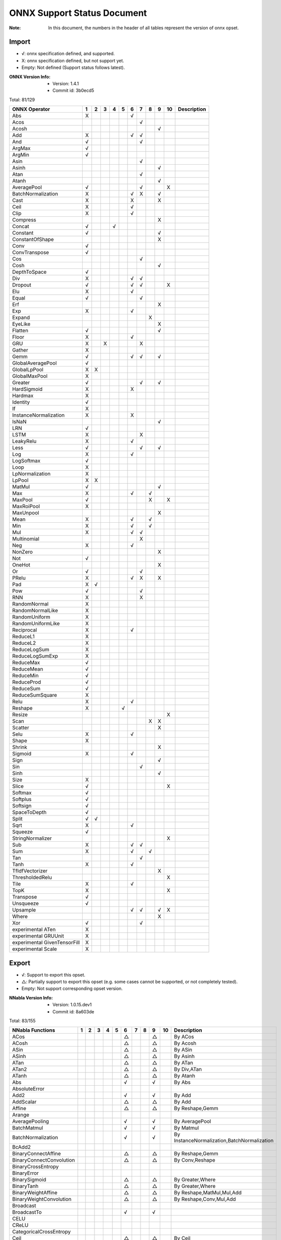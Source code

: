 ONNX Support Status Document
============================

:Note: In this document, the numbers in the header of all tables represent the version of onnx opset.

Import
------

- √: onnx specification defined, and supported.
- X: onnx specification defined, but not support yet.
- Empty: Not defined (Support status follows latest).

:ONNX Version Info:
  - Version: 1.4.1
  - Commit id: 3b0ecd5

Total: 81/129

.. table:: 

    ==============================  ===  ===  ===  ===  ===  ===  ===  ===  ===  ====  =============
            ONNX Operator            1    2    3    4    5    6    7    8    9    10    Description 
    ==============================  ===  ===  ===  ===  ===  ===  ===  ===  ===  ====  =============
     Abs                            X                        √                                      
     Acos                                                         √                                 
     Acosh                                                                  √                       
     Add                            X                        √    √                                 
     And                            √                             √                                 
     ArgMax                         √                                                               
     ArgMin                         √                                                               
     Asin                                                         √                                 
     Asinh                                                                  √                       
     Atan                                                         √                                 
     Atanh                                                                  √                       
     AveragePool                    √                             √              X                  
     BatchNormalization             X                        √    X         √                       
     Cast                           X                        X              X                       
     Ceil                           X                        √                                      
     Clip                           X                        √                                      
     Compress                                                               X                       
     Concat                         √              √                                                
     Constant                       √                                       √                       
     ConstantOfShape                                                        X                       
     Conv                           √                                                               
     ConvTranspose                  √                                                               
     Cos                                                          √                                 
     Cosh                                                                   √                       
     DepthToSpace                   √                                                               
     Div                            X                        √    √                                 
     Dropout                        √                        √    √              X                  
     Elu                            X                        √                                      
     Equal                          √                             √                                 
     Erf                                                                    X                       
     Exp                            X                        √                                      
     Expand                                                            X                            
     EyeLike                                                                X                       
     Flatten                        √                                       √                       
     Floor                          X                        √                                      
     GRU                            X         X                   X                                 
     Gather                         X                                                               
     Gemm                           √                        √    √         √                       
     GlobalAveragePool              √                                                               
     GlobalLpPool                   X    X                                                          
     GlobalMaxPool                  X                                                               
     Greater                        √                             √         √                       
     HardSigmoid                    X                        X                                      
     Hardmax                        X                                                               
     Identity                       √                                                               
     If                             X                                                               
     InstanceNormalization          X                        X                                      
     IsNaN                                                                  √                       
     LRN                            √                                                               
     LSTM                           X                             X                                 
     LeakyRelu                      X                        √                                      
     Less                           √                             √         √                       
     Log                            X                        √                                      
     LogSoftmax                     √                                                               
     Loop                           X                                                               
     LpNormalization                X                                                               
     LpPool                         X    X                                                          
     MatMul                         √                                       √                       
     Max                            X                        √         √                            
     MaxPool                        √                                  X         X                  
     MaxRoiPool                     X                                                               
     MaxUnpool                                                              X                       
     Mean                           X                        √         √                            
     Min                            X                        √         √                            
     Mul                            X                        √    √                                 
     Multinomial                                                  X                                 
     Neg                            X                        √                                      
     NonZero                                                                X                       
     Not                            √                                                               
     OneHot                                                                 X                       
     Or                             √                             √                                 
     PRelu                          X                        √    X         X                       
     Pad                            X    √                                                          
     Pow                            √                             √                                 
     RNN                            X                             X                                 
     RandomNormal                   X                                                               
     RandomNormalLike               X                                                               
     RandomUniform                  X                                                               
     RandomUniformLike              X                                                               
     Reciprocal                     X                        √                                      
     ReduceL1                       X                                                               
     ReduceL2                       X                                                               
     ReduceLogSum                   X                                                               
     ReduceLogSumExp                X                                                               
     ReduceMax                      √                                                               
     ReduceMean                     √                                                               
     ReduceMin                      √                                                               
     ReduceProd                     √                                                               
     ReduceSum                      √                                                               
     ReduceSumSquare                X                                                               
     Relu                           X                        √                                      
     Reshape                        X                   √                                           
     Resize                                                                      X                  
     Scan                                                              X    X                       
     Scatter                                                                X                       
     Selu                           X                        √                                      
     Shape                          X                                                               
     Shrink                                                                 X                       
     Sigmoid                        X                        √                                      
     Sign                                                                   √                       
     Sin                                                          √                                 
     Sinh                                                                   √                       
     Size                           X                                                               
     Slice                          √                                            X                  
     Softmax                        √                                                               
     Softplus                       √                                                               
     Softsign                       √                                                               
     SpaceToDepth                   √                                                               
     Split                          √    √                                                          
     Sqrt                           X                        √                                      
     Squeeze                        √                                                               
     StringNormalizer                                                            X                  
     Sub                            X                        √    √                                 
     Sum                            X                        √         √                            
     Tan                                                          √                                 
     Tanh                           X                        √                                      
     TfIdfVectorizer                                                        X                       
     ThresholdedRelu                                                             X                  
     Tile                           X                        √                                      
     TopK                           X                                            X                  
     Transpose                      √                                                               
     Unsqueeze                      √                                                               
     Upsample                                                √    √         √    X                  
     Where                                                                  X                       
     Xor                            √                             √                                 
     experimental ATen              X                                                               
     experimental GRUUnit           X                                                               
     experimental GivenTensorFill   X                                                               
     experimental Scale             X                                                               
    ==============================  ===  ===  ===  ===  ===  ===  ===  ===  ===  ====  =============


Export
------

- √: Support to export this opset.
- △: Partially support to export this opset (e.g. some cases cannot be supported, or not completely tested).
- Empty: Not support corresponding opset version.

:NNabla Version Info:
  - Version: 1.0.15.dev1
  - Commit id: 8a603de

Total: 83/155

.. table:: 

    ==========================  ===  ===  ===  ===  ===  ===  ===  ===  ===  ====  ===========================================
         NNabla Functions        1    2    3    4    5    6    7    8    9    10                   Description                
    ==========================  ===  ===  ===  ===  ===  ===  ===  ===  ===  ====  ===========================================
     ACos                                                △              △          By ACos                                    
     ACosh                                               △              △          By Acosh                                   
     ASin                                                △              △          By ASin                                    
     ASinh                                               △              △          By Asinh                                   
     ATan                                                △              △          By ATan                                    
     ATan2                                               △              △          By Div,ATan                                
     ATanh                                               △              △          By Atanh                                   
     Abs                                                 √              √          By Abs                                     
     AbsoluteError                                                                                                            
     Add2                                                √              √          By Add                                     
     AddScalar                                           △              △          By Add                                     
     Affine                                              △              △          By Reshape,Gemm                            
     Arange                                                                                                                   
     AveragePooling                                      √              √          By AveragePool                             
     BatchMatmul                                         √              √          By Matmul                                  
     BatchNormalization                                  √              √          By InstanceNormalization,BatchNormalization
     BcAdd2                                                                                                                   
     BinaryConnectAffine                                 △              △          By Reshape,Gemm                            
     BinaryConnectConvolution                            △              △          By Conv,Reshape                            
     BinaryCrossEntropy                                                                                                       
     BinaryError                                                                                                              
     BinarySigmoid                                       △              △          By Greater,Where                           
     BinaryTanh                                          △              △          By Greater,Where                           
     BinaryWeightAffine                                  △              △          By Reshape,MatMul,Mul,Add                  
     BinaryWeightConvolution                             △              △          By Reshape,Conv,Mul,Add                    
     Broadcast                                                                                                                
     BroadcastTo                                         √              √                                                     
     CELU                                                                                                                     
     CReLU                                                                                                                    
     CategoricalCrossEntropy                                                                                                  
     Ceil                                                △              △          By Ceil                                    
     ClipGradByNorm                                                                                                           
     ClipGradByValue                                                                                                          
     Concatenate                                         √              √          By Concat                                  
     ConfusionMatrix                                                                                                          
     Constant                                                                                                                 
     Convolution                                         √              √          By Conv                                    
     Cos                                                 △              △          By Cos                                     
     Cosh                                                △              △          By Cosh                                    
     Deconvolution                                       △              △          By ConvTranspose,Reshape                   
     DepthwiseConvolution                                △              △          By Conv                                    
     DepthwiseDeconvolution                              △              △          By ConvTranspose,Reshape                   
     Div2                                                √              √          By Div                                     
     Dropout                                             △              △          By Dropout                                 
     ELU                                                 √              √          By ELU                                     
     Embed                                                                                                                    
     EpsilonInsensitiveLoss                                                                                                   
     Equal                                               √              √          By Equal                                   
     EqualScalar                                                                                                              
     Exp                                                 √              √          By Exp                                     
     FFT                                                                                                                      
     FixedPointQuantize                                                                                                       
     Flip                                                △              △          By Gather,Transpose,Identity               
     Floor                                               △              △          By Floor                                   
     GELU                                                                                                                     
     GRU                                                                                                                      
     GlobalAveragePooling                                √              √          By GlobalAveragePool                       
     Greater                                             √              √          By Greater                                 
     GreaterEqual                                                                                                             
     GreaterEqualScalar                                                                                                       
     GreaterScalar                                                                                                            
     HuberLoss                                                                                                                
     IFFT                                                                                                                     
     INQAffine                                                                                                                
     INQConvolution                                                                                                           
     Identity                                            √              √          By Identity                                
     ImageAugmentation                                                                                                        
     Interpolate                                                                                                              
     IsInf                                                                                                                    
     IsNaN                                                                                                                    
     KLMultinomial                                                                                                            
     LSTM                                                                                                                     
     LeakyReLU                                           √              √          By LeakyRelu                               
     Less                                                √              √          By Less                                    
     LessEqual                                                                                                                
     LessEqualScalar                                                                                                          
     LessScalar                                                                                                               
     Log                                                 √              √          By Log                                     
     LogicalAnd                                          √              √          By And                                     
     LogicalAndScalar                                                                                                         
     LogicalNot                                          √              √          By Not                                     
     LogicalOr                                           √              √          By Or                                      
     LogicalOrScalar                                                                                                          
     LogicalXor                                          √              √          By Xor                                     
     LogicalXorScalar                                                                                                         
     MatrixDiag                                                                                                               
     MatrixDiagPart                                                                                                           
     Max                                                 √              √          By ReduceMax                               
     MaxPooling                                          √              √          By MaxPool                                 
     Maximum2                                            √              √          By Max                                     
     MaximumScalar                                       √              √          By Clip                                    
     Mean                                                √              √          By ReduceMean                              
     MeanSubtraction                                                                                                          
     Min                                                 √              √          By ReduceMin                               
     Minimum2                                            √              √          By Min                                     
     MinimumScalar                                       √              √          By Clip                                    
     Mul2                                                √              √          By Mul                                     
     MulScalar                                           √              √          By Mul                                     
     NmsDetection2d                                                                                                           
     NotEqual                                                                                                                 
     NotEqualScalar                                                                                                           
     OneHot                                              △              △          By Flatten,Gather,Reshape                  
     PReLU                                               √              √          By PRelu                                   
     Pad                                                 △              △          By Pad                                     
     Pow2                                                √              √          By Pow                                     
     Pow2Quantize                                                                                                             
     PowScalar                                           √              △          By Pow                                     
     Prod                                                △              △          By ReduceProd                              
     Prune                                                                                                                    
     RDivScalar                                          √              √          By Div                                     
     RNN                                                                                                                      
     RPowScalar                                          △              △          By Pow                                     
     RSubScalar                                          △              △          By Sub                                     
     Rand                                                                                                                     
     Randint                                                                                                                  
     Randn                                                                                                                    
     RandomCrop                                                                                                               
     RandomFlip                                                                                                               
     RandomShift                                                                                                              
     ReLU                                                √              √          By Relu                                    
     ReduceMean                                                                                                               
     ReduceSum                                                                                                                
     ResetInf                                                                                                                 
     ResetNaN                                                                                                                 
     Reshape                                             △              △          By Reshape                                 
     Round                                                                                                                    
     SELU                                                √              √          By SELU                                    
     Shift                                                                                                                    
     Sigmoid                                             √              √          By Sigmoid                                 
     SigmoidCrossEntropy                                                                                                      
     Sign                                                △              △          By Sign                                    
     Sin                                                 △              △          By Sin                                     
     Sinh                                                △              △          By Sinh                                    
     Sink                                                                                                                     
     Slice                                               △              △          By Slice                                   
     Softmax                                             √              √          By Softmax                                 
     SoftmaxCrossEntropy                                                                                                      
     Sort                                                                                                                     
     Split                                               △              △          By Split,Squeeze                           
     SquaredError                                                                                                             
     Stack                                               △              △          By Unsqueeze,Concat                        
     Sub2                                                √              √          By Sub                                     
     Sum                                                 √              √          By ReduceSum                               
     SumPooling                                          △              △          By Mul                                     
     Swish                                                                                                                    
     Tan                                                 △              △          By Tan                                     
     Tanh                                                √              √          By Tanh                                    
     TopKData                                                                                                                 
     TopKGrad                                                                                                                 
     TopNError                                                                                                                
     Transpose                                           √              √          By Transpose                               
     Unlink                                                                                                                   
     Unpooling                                           △              △          By Upsample                                
     VATNoise                                                                                                                 
     Where                                                                                                                    
    ==========================  ===  ===  ===  ===  ===  ===  ===  ===  ===  ====  ===========================================

